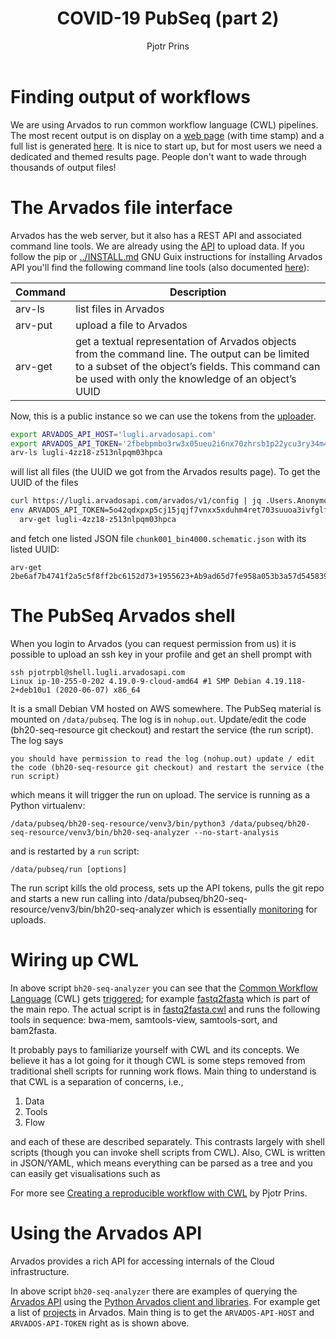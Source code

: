 #+TITLE: COVID-19 PubSeq (part 2)
#+AUTHOR: Pjotr Prins
# C-c C-e h h   publish
# C-c !         insert date (use . for active agenda, C-u C-c ! for date, C-u C-c . for time)
# C-c C-t       task rotate
# RSS_IMAGE_URL: http://xxxx.xxxx.free.fr/rss_icon.png

#+HTML_LINK_HOME: http://covid19.genenetwork.org
#+HTML_HEAD: <link rel="Blog stylesheet" type="text/css" href="blog.css" />

* Table of Contents                                                     :TOC:noexport:
 - [[#finding-output-of-workflows][Finding output of workflows]]
 - [[#the-arvados-file-interface][The Arvados file interface]]
 - [[#the-pubseq-arvados-shell][The PubSeq Arvados shell]]
 - [[#wiring-up-cwl][Wiring up CWL]]
 - [[#using-the-arvados-api][Using the Arvados API]]

* Finding output of workflows

We are using Arvados to run common workflow language (CWL) pipelines.
The most recent output is on display on a [[https://workbench.lugli.arvadosapi.com/collections/lugli-4zz18-z513nlpqm03hpca][web page]] (with time stamp)
and a full list is generated [[https://collections.lugli.arvadosapi.com/c=lugli-4zz18-z513nlpqm03hpca/][here]]. It is nice to start up, but for
most users we need a dedicated and themed results page.  People don't
want to wade through thousands of output files!

* The Arvados file interface

Arvados has the web server, but it also has a REST API and associated
command line tools. We are already using the [[https://github.com/arvados/bh20-seq-resource/blob/master/bh20sequploader/main.py#L27][API]] to upload data.  If
you follow the pip or [[../INSTALL.md]] GNU Guix instructions for
installing Arvados API you'll find the following command line tools
(also documented [[https://doc.arvados.org/v2.0/sdk/cli/subcommands.html][here]]):

| Command | Description                                                                                                                                                                                               |
|---------+-----------------------------------------------------------------------------------------------------------------------------------------------------------------------------------------------------------|
| arv-ls  | list files in Arvados                                                                                                                                                                                     |
| arv-put | upload a file to Arvados                                                                                                                                                                                  |
| arv-get | get a textual representation of Arvados objects from the command line. The output can be limited to a subset of the object’s fields. This command can be used with only the knowledge of an object’s UUID |

Now, this is a public instance so we can use the tokens from
the [[https://github.com/arvados/bh20-seq-resource/blob/master/bh20sequploader/main.py#L16][uploader]].

#+BEGIN_SRC sh
export ARVADOS_API_HOST='lugli.arvadosapi.com'
export ARVADOS_API_TOKEN='2fbebpmbo3rw3x05ueu2i6nx70zhrsb1p22ycu3ry34m4x4462'
arv-ls lugli-4zz18-z513nlpqm03hpca
#+END_SRC

will list all files (the UUID we got from the Arvados results page). To
get the UUID of the files

#+BEGIN_SRC sh
curl https://lugli.arvadosapi.com/arvados/v1/config | jq .Users.AnonymousUserToken
env ARVADOS_API_TOKEN=5o42qdxpxp5cj15jqjf7vnxx5xduhm4ret703suuoa3ivfglfh \
  arv-get lugli-4zz18-z513nlpqm03hpca
#+END_SRC

and fetch one listed JSON file ~chunk001_bin4000.schematic.json~ with
its listed UUID:

: arv-get 2be6af7b4741f2a5c5f8ff2bc6152d73+1955623+Ab9ad65d7fe958a053b3a57d545839de18290843a@5ed7f3c5

* The PubSeq Arvados shell

When you login to Arvados (you can request permission from us) it is
possible to upload an ssh key in your profile and get an shell prompt
with

: ssh pjotrpbl@shell.lugli.arvadosapi.com
: Linux ip-10-255-0-202 4.19.0-9-cloud-amd64 #1 SMP Debian 4.19.118-2+deb10u1 (2020-06-07) x86_64


It is a small Debian VM hosted on AWS somewhere.  The PubSeq material
is mounted on ~/data/pubseq~. The log is in ~nohup.out~. Update/edit
the code (bh20-seq-resource git checkout) and restart the service (the
run script). The log says

: you should have permission to read the log (nohup.out) update / edit the code (bh20-seq-resource git checkout) and restart the service (the run script)

which means it will trigger the run on upload. The service is running as a
Python virtualenv:

: /data/pubseq/bh20-seq-resource/venv3/bin/python3 /data/pubseq/bh20-seq-resource/venv3/bin/bh20-seq-analyzer --no-start-analysis

and is restarted by a ~run~ script:

: /data/pubseq/run [options]

The run script kills the old process, sets up the API tokens, pulls
the git repo and starts a new run calling into
/data/pubseq/bh20-seq-resource/venv3/bin/bh20-seq-analyzer which is
essentially [[https://github.com/arvados/bh20-seq-resource/blob/2baa88b766ec540bd34b96599014dd16e393af39/bh20seqanalyzer/main.py#L354][monitoring]] for uploads.

* Wiring up CWL

In above script ~bh20-seq-analyzer~ you can see that the [[https://www.commonwl.org/][Common
Workflow Language]] (CWL) gets [[https://github.com/arvados/bh20-seq-resource/blob/2baa88b766ec540bd34b96599014dd16e393af39/bh20seqanalyzer/main.py#L233][triggered]]; for example [[https://github.com/arvados/bh20-seq-resource/tree/master/workflows/fastq2fasta][fastq2fasta]] which
is part of the main repo. The actual script is in [[https://github.com/arvados/bh20-seq-resource/blob/master/workflows/fastq2fasta/fastq2fasta.cwl][fastq2fasta.cwl]] and
runs the following tools in sequence: bwa-mem, samtools-view,
samtools-sort, and bam2fasta.

It probably pays to familiarize yourself with CWL and its concepts. We
believe it has a lot going for it though CWL is some steps removed
from traditional shell scripts for running work flows. Main thing to
understand is that CWL is a separation of concerns, i.e.,

1. Data
2. Tools
3. Flow

and each of these are described separately. This contrasts largely
with shell scripts (though you can invoke shell scripts from CWL).
Also, CWL is written in JSON/YAML, which means everything can be parsed
as a tree and you can easily get visualisations such as

@@html: <a href="https://hpc.guix.info/blog/2019/01/creating-a-reproducible-workflow-with-cwl/">
<img src="https://hpc.guix.info/static/images/blog/cwl-provenance-graph.png" /></a>@@

For more see [[https://hpc.guix.info/blog/2019/01/creating-a-reproducible-workflow-with-cwl/][Creating a reproducible workflow with CWL]] by Pjotr Prins.

* Using the Arvados API

Arvados provides a rich API for accessing internals of the Cloud
infrastructure.

In above script ~bh20-seq-analyzer~ there are examples of querying the
[[https://doc.arvados.org/api/index.html][Arvados API]] using the [[https://pypi.org/project/arvados-python-client/][Python Arvados client and libraries]]. For example
get a list of [[https://github.com/arvados/bh20-seq-resource/blob/2baa88b766ec540bd34b96599014dd16e393af39/bh20seqanalyzer/main.py#L228][projects]] in Arvados. Main thing is to get the
~ARVADOS-API-HOST~ and ~ARVADOS-API-TOKEN~ right as is shown above.
